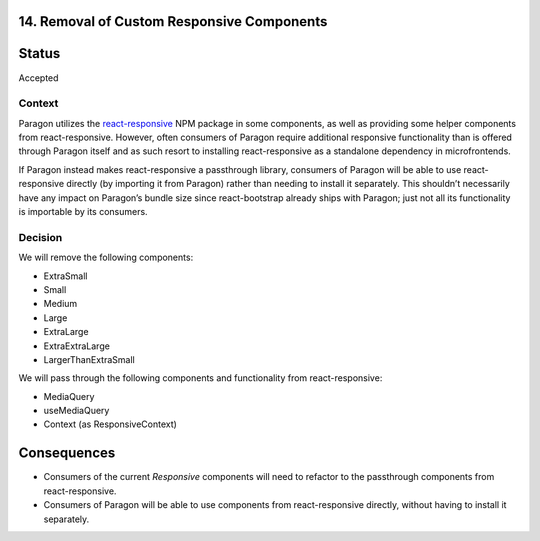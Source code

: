14. Removal of Custom Responsive Components
-------------------------------------------

Status
------

Accepted

Context
_______

Paragon utilizes the `react-responsive <https://www.npmjs.com/package/react-responsive>`_
NPM package in some components, as well as providing some helper components from
react-responsive. However, often consumers of Paragon require additional responsive
functionality than is offered through Paragon itself and as such resort to installing
react-responsive as a standalone dependency in microfrontends.

If Paragon instead makes react-responsive a passthrough library, consumers of Paragon will
be able to use react-responsive directly (by importing it from Paragon) rather than needing
to install it separately. This shouldn’t necessarily have any impact on Paragon’s bundle
size since react-bootstrap already ships with Paragon; just not all its functionality is
importable by its consumers.

Decision
________

We will remove the following components:

- ExtraSmall
- Small
- Medium
- Large
- ExtraLarge
- ExtraExtraLarge
- LargerThanExtraSmall

We will pass through the following components and functionality from react-responsive:

- MediaQuery
- useMediaQuery
- Context (as ResponsiveContext)

Consequences
------------

- Consumers of the current `Responsive` components will need to refactor to the passthrough
  components from react-responsive.
- Consumers of Paragon will be able to use components from react-responsive directly, without
  having to install it separately.
